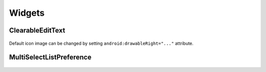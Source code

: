 =======
Widgets
=======

ClearableEditText
=================

   .. image:: _static/images/clearable_edittext.*
   
Default icon image can be changed by setting ``android:drawableRight="..."`` attribute.

MultiSelectListPreference
=========================

   .. image:: _static/images/multiselect_pref.*
